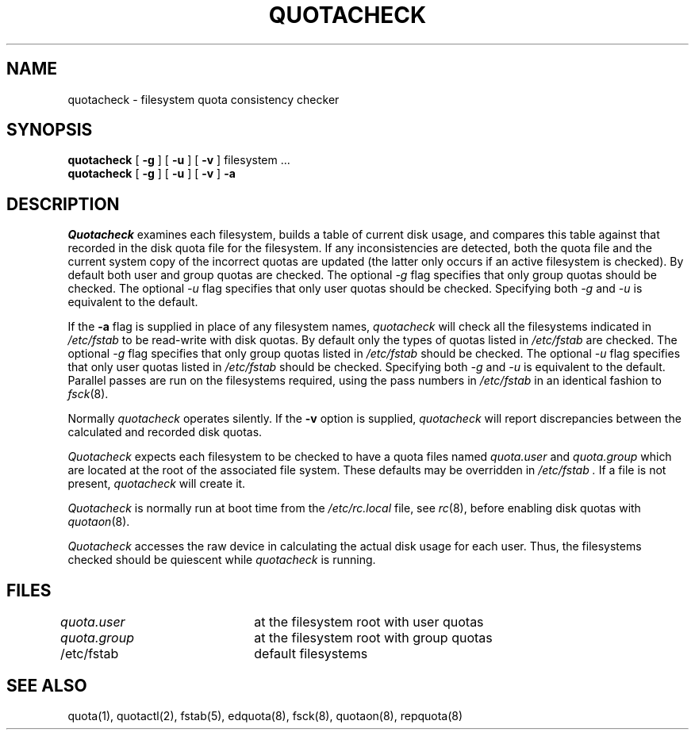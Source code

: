 .\" Copyright (c) 1983, 1990 Regents of the University of California.
.\" All rights reserved.
.\"
.\" This code is derived from software contributed to Berkeley by
.\" Robert Elz at The University of Melbourne.
.\"
.\" Redistribution and use in source and binary forms are permitted provided
.\" that: (1) source distributions retain this entire copyright notice and
.\" comment, and (2) distributions including binaries display the following
.\" acknowledgement:  ``This product includes software developed by the
.\" University of California, Berkeley and its contributors'' in the
.\" documentation or other materials provided with the distribution and in
.\" all advertising materials mentioning features or use of this software.
.\" Neither the name of the University nor the names of its contributors may
.\" be used to endorse or promote products derived from this software without
.\" specific prior written permission.
.\" THIS SOFTWARE IS PROVIDED ``AS IS'' AND WITHOUT ANY EXPRESS OR IMPLIED
.\" WARRANTIES, INCLUDING, WITHOUT LIMITATION, THE IMPLIED WARRANTIES OF
.\" MERCHANTABILITY AND FITNESS FOR A PARTICULAR PURPOSE.
.\"
.\"	@(#)quotacheck.8	6.6 (Berkeley) 6/24/90
.\"
.TH QUOTACHECK 8 "June 24, 1990"
.UC 5
.SH NAME
quotacheck \- filesystem quota consistency checker
.SH SYNOPSIS
.B quotacheck
[
.B \-g
] [
.B \-u
] [
.B \-v
]
filesystem ...
.br
.B quotacheck
[
.B \-g
] [
.B \-u
] [
.B \-v
]
.B \-a
.br
.SH DESCRIPTION
.I Quotacheck
examines each filesystem,
builds a table of current disk usage,
and compares this table against that recorded
in the disk quota file for the filesystem.
If any inconsistencies are detected, both the
quota file and the current system copy of the
incorrect quotas are updated (the latter only
occurs if an active filesystem is checked).
By default both user and group quotas are checked.
The optional \fI-g\fP flag specifies that only group quotas should be checked.
The optional \fI-u\fP flag specifies that only user quotas should be checked.
Specifying both \fI-g\fP and \fI-u\fP is equivalent to the default.
.PP
If the
.B \-a
flag is supplied in place of any filesystem names,
.I quotacheck
will check all the filesystems indicated in
.I /etc/fstab
to be read-write with disk quotas.
By default only the types of quotas listed in
.I /etc/fstab
are checked.
The optional \fI-g\fP flag specifies that only group quotas listed in
.I /etc/fstab
should be checked.
The optional \fI-u\fP flag specifies that only user quotas listed in
.I /etc/fstab
should be checked.
Specifying both \fI-g\fP and \fI-u\fP is equivalent to the default.
Parallel passes are run on the filesystems required,
using the pass numbers in
.I /etc/fstab
in an identical fashion to
.IR fsck (8).
.PP
Normally
.I quotacheck
operates silently.
If the
.B \-v
option is supplied,
.I quotacheck
will report discrepancies between the
calculated and recorded disk quotas.
.PP
.I Quotacheck
expects each filesystem to be checked to have a
quota files named
.I quota.user
and
.I quota.group
which are located at the root of the associated file system.
These defaults may be overridden in
.I /etc/fstab .
If a file is not present, 
.I quotacheck
will create it.
.PP
.I Quotacheck 
is normally run at boot time from the
.I /etc/rc.local
file, see
.IR rc (8),
before enabling disk quotas with
.IR quotaon (8).
.PP
.I Quotacheck
accesses the raw device in calculating the actual
disk usage for each user.
Thus, the filesystems
checked should be quiescent while
.I quotacheck
is running.
.SH FILES
.DT
\fIquota.user\fP	at the filesystem root with user quotas
.br
\fIquota.group\fP	at the filesystem root with group quotas
.br
/etc/fstab	default filesystems
.SH "SEE ALSO"
quota(1),
quotactl(2),
fstab(5),
edquota(8), fsck(8), quotaon(8), repquota(8)
